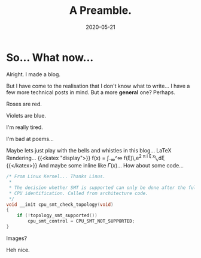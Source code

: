 #+TITLE: A Preamble.
#+date: 2020-05-21
#+DESCRIPTION: Help

* So... What now...
Alright. I made a blog.

But I have come to the realisation that I don't know what to write... I have a few more technical posts in mind. But a more **general** one? Perhaps.

Roses are red.

Violets are blue.

I'm really tired.

I'm bad at poems...

Maybe lets just play with the bells and whistles in this blog... LaTeX Rendering...
{{<katex "display">}}
f(x) = \int_{-\infty}^\infty\hat f(\xi)\,e^{2 \pi i \xi x}\,d\xi
{{</katex>}}
And maybe some inline like \(\Gamma(x)\)... How about some code...
#+BEGIN_SRC c
/* From Linux Kernel... Thanks Linus.
 *
 * The decision whether SMT is supported can only be done after the full
 * CPU identification. Called from architecture code.
 */
void __init cpu_smt_check_topology(void)
{
	if (!topology_smt_supported())
		cpu_smt_control = CPU_SMT_NOT_SUPPORTED;
}
#+END_SRC
Images?

[[file:/img/ohyeah.jpg]]
Heh nice.
